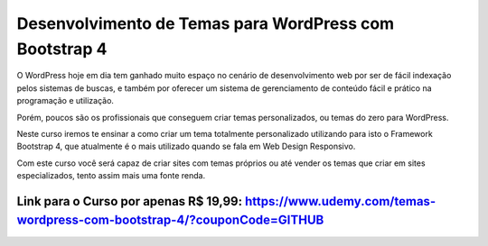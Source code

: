 ###################
Desenvolvimento de Temas para WordPress com Bootstrap 4
###################

O WordPress hoje em dia tem ganhado muito espaço no cenário de desenvolvimento web por ser de fácil indexação pelos sistemas de buscas, e também por oferecer um sistema de gerenciamento de conteúdo fácil e prático na programação e utilização.

Porém, poucos são os profissionais que conseguem criar temas personalizados, ou temas do zero para WordPress.

Neste curso iremos te ensinar a como criar um tema totalmente personalizado utilizando para isto o Framework Bootstrap 4, que atualmente é o mais utilizado quando se fala em Web Design Responsivo.

Com este curso você será capaz de criar sites com temas próprios ou até vender os temas que criar em sites especializados, tento assim mais uma fonte renda.

*******************
Link para o Curso por apenas R$ 19,99: https://www.udemy.com/temas-wordpress-com-bootstrap-4/?couponCode=GITHUB
*******************

